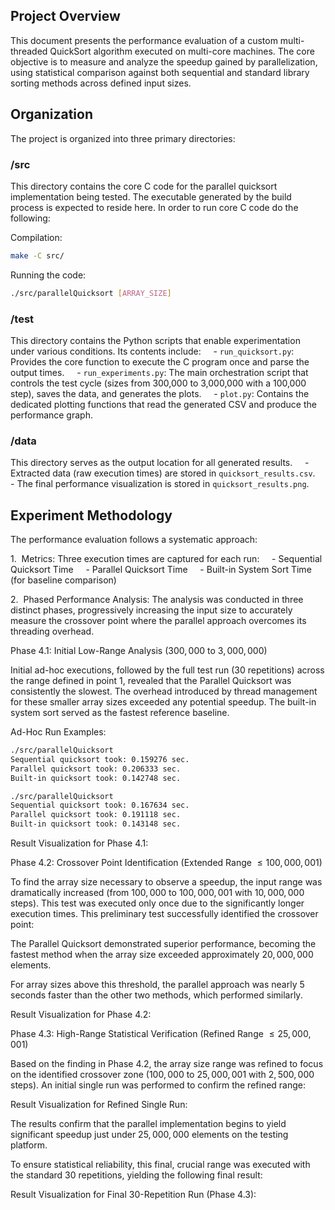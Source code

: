 
** Project Overview
This document presents the performance evaluation of a custom multi-threaded QuickSort algorithm executed on multi-core machines. The core objective is to measure and analyze the speedup gained by parallelization, using statistical comparison against both sequential and standard library sorting methods across defined input sizes.

** Organization
The project is organized into three primary directories:

*** /src
This directory contains the core C code for the parallel quicksort implementation being tested. The executable generated by the build process is expected to reside here.
In order to run core C code do the following:

Compilation:
#+BEGIN_SRC bash
make -C src/
#+END_SRC

Running the code:
#+BEGIN_SRC bash
./src/parallelQuicksort [ARRAY_SIZE]
#+END_SRC

*** /test
This directory contains the Python scripts that enable experimentation under various conditions. Its contents include:
    - =run_quicksort.py=: Provides the core function to execute the C program once and parse the output times.
    - =run_experiments.py=: The main orchestration script that controls the test cycle (sizes from 300,000 to 3,000,000 with a 100,000 step), saves the data, and generates the plots.
    - =plot.py=: Contains the dedicated plotting functions that read the generated CSV and produce the performance graph.

*** /data
This directory serves as the output location for all generated results.
    - Extracted data (raw execution times) are stored in =quicksort_results.csv=.
    - The final performance visualization is stored in =quicksort_results.png=.

** Experiment Methodology
The performance evaluation follows a systematic approach:

1.  Metrics: Three execution times are captured for each run:
    - Sequential Quicksort Time
    - Parallel Quicksort Time
    - Built-in System Sort Time (for baseline comparison)

2.  Phased Performance Analysis:
The analysis was conducted in three distinct phases, progressively increasing the input size to accurately measure the crossover point where the parallel approach overcomes its threading overhead.

Phase 4.1: Initial Low-Range Analysis ($300,000$ to $3,000,000$)

Initial ad-hoc executions, followed by the full test run (30 repetitions) across the range defined in point 1, revealed that the Parallel Quicksort was consistently the slowest. The overhead introduced by thread management for these smaller array sizes exceeded any potential speedup. The built-in system sort served as the fastest reference baseline.

Ad-Hoc Run Examples:
#+BEGIN_SRC bash
./src/parallelQuicksort
Sequential quicksort took: 0.159276 sec.
Parallel quicksort took: 0.206333 sec.
Built-in quicksort took: 0.142748 sec.

./src/parallelQuicksort
Sequential quicksort took: 0.167634 sec.
Parallel quicksort took: 0.191118 sec.
Built-in quicksort took: 0.143148 sec.
#+END_SRC

Result Visualization for Phase 4.1:
[[./data/mcucii_2025_15_10/quicksort_results1.png]]

Phase 4.2: Crossover Point Identification (Extended Range $\le 100,000,001$)

To find the array size necessary to observe a speedup, the input range was dramatically increased (from $100,000$ to $100,000,001$ with $10,000,000$ steps). This test was executed only once due to the significantly longer execution times. This preliminary test successfully identified the crossover point:

The Parallel Quicksort demonstrated superior performance, becoming the fastest method when the array size exceeded approximately $20,000,000$ elements.

For array sizes above this threshold, the parallel approach was nearly $5$ seconds faster than the other two methods, which performed similarly.

Result Visualization for Phase 4.2:
[[./data/mcucii_2025_15_10/quicksort_results2.png]]

Phase 4.3: High-Range Statistical Verification (Refined Range $\le 25,000,001$)

Based on the finding in Phase 4.2, the array size range was refined to focus on the identified crossover zone ($100,000$ to $25,000,001$ with $2,500,000$ steps). An initial single run was performed to confirm the refined range:

Result Visualization for Refined Single Run:
[[./data/mcucii_2025_15_10/quicksort_results3.png]]

The results confirm that the parallel implementation begins to yield significant speedup just under $25,000,000$ elements on the testing platform.

To ensure statistical reliability, this final, crucial range was executed with the standard 30 repetitions, yielding the following final result:

Result Visualization for Final 30-Repetition Run (Phase 4.3):
[[./data/mcucii_2025_15_10/quicksort_results4.png]]
